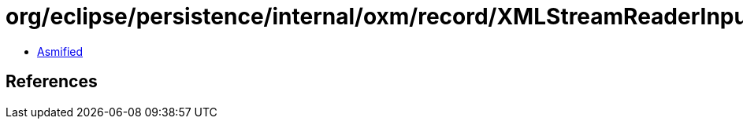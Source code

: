 = org/eclipse/persistence/internal/oxm/record/XMLStreamReaderInputSource.class

 - link:XMLStreamReaderInputSource-asmified.java[Asmified]

== References

